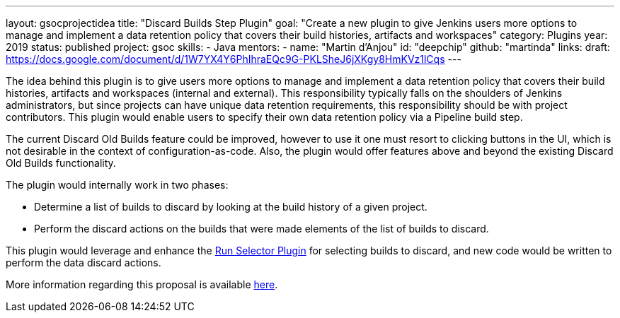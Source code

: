 ---
layout: gsocprojectidea
title: "Discard Builds Step Plugin"
goal: "Create a new plugin to give Jenkins users more options to manage and implement a data retention policy that covers their build histories, artifacts and workspaces"
category: Plugins
year: 2019
status: published
project: gsoc
skills:
- Java
mentors:
- name: "Martin d'Anjou"
  id: "deepchip"
  github: "martinda"
links:
  draft: https://docs.google.com/document/d/1W7YX4Y6PhIhraEQc9G-PKLSheJ6jXKgy8HmKVz1lCqs
---

The idea behind this plugin is to give users more options to manage and implement a data retention policy that covers their build histories, artifacts
and workspaces (internal and external).
This responsibility typically falls on the shoulders of Jenkins administrators,
but since projects can have unique data retention requirements, this responsibility should be with project contributors.
This plugin would enable users to specify their own data retention policy via a Pipeline build step.

The current Discard Old Builds feature could be improved, however to use it one must resort to clicking buttons in the UI, which is not
desirable in the context of configuration-as-code. Also, the plugin would offer features above and beyond the existing Discard Old Builds functionality.

The plugin would internally work in two phases:

* Determine a list of builds to discard by looking at the build history of a given project.
* Perform the discard actions on the builds that were made elements of the list of builds to discard.

This plugin would leverage and enhance the link:https://github.com/jenkinsci/run-selector-plugin/blob/master/README.md[Run Selector Plugin] for selecting builds to discard, and new code would be written to perform the data discard actions.

More information regarding this proposal is available link:https://docs.google.com/document/d/1q2p_XZEdbkcVDMpEPTtjPS15i2Oq3CQgH_geJjPhofY/edit#heading=h.h6ynt8ul8vwx[here].
